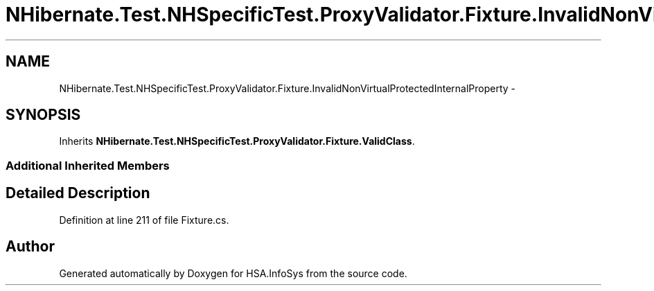 .TH "NHibernate.Test.NHSpecificTest.ProxyValidator.Fixture.InvalidNonVirtualProtectedInternalProperty" 3 "Fri Jul 5 2013" "Version 1.0" "HSA.InfoSys" \" -*- nroff -*-
.ad l
.nh
.SH NAME
NHibernate.Test.NHSpecificTest.ProxyValidator.Fixture.InvalidNonVirtualProtectedInternalProperty \- 
.SH SYNOPSIS
.br
.PP
.PP
Inherits \fBNHibernate\&.Test\&.NHSpecificTest\&.ProxyValidator\&.Fixture\&.ValidClass\fP\&.
.SS "Additional Inherited Members"
.SH "Detailed Description"
.PP 
Definition at line 211 of file Fixture\&.cs\&.

.SH "Author"
.PP 
Generated automatically by Doxygen for HSA\&.InfoSys from the source code\&.
